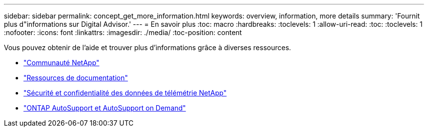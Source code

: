 ---
sidebar: sidebar 
permalink: concept_get_more_information.html 
keywords: overview, information, more details 
summary: 'Fournit plus d"informations sur Digital Advisor.' 
---
= En savoir plus
:toc: macro
:hardbreaks:
:toclevels: 1
:allow-uri-read: 
:toc: 
:toclevels: 1
:nofooter: 
:icons: font
:linkattrs: 
:imagesdir: ./media/
:toc-position: content


[role="lead"]
Vous pouvez obtenir de l'aide et trouver plus d'informations grâce à diverses ressources.

* link:https://community.netapp.com/t5/Active-IQ-Digital-Advisor-and-AutoSupport/ct-p/autosupport-and-my-autosupport["Communauté NetApp"^]
* link:https://www.netapp.com/us/documentation/active-iq.aspx["Ressources de documentation"^]
* link:https://www.netapp.com/us/media/tr-4688.pdf["Sécurité et confidentialité des données de télémétrie NetApp"^]
* link:https://www.netapp.com/us/media/tr-4444.pdf["ONTAP AutoSupport et AutoSupport on Demand"^]

